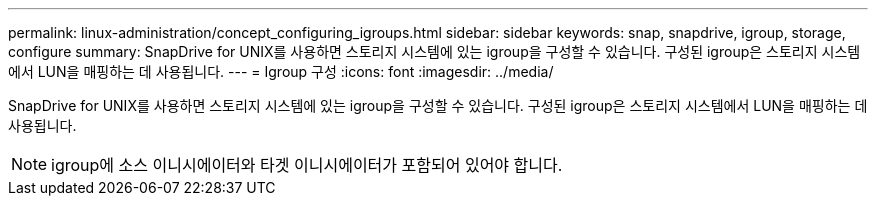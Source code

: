 ---
permalink: linux-administration/concept_configuring_igroups.html 
sidebar: sidebar 
keywords: snap, snapdrive, igroup, storage, configure 
summary: SnapDrive for UNIX를 사용하면 스토리지 시스템에 있는 igroup을 구성할 수 있습니다. 구성된 igroup은 스토리지 시스템에서 LUN을 매핑하는 데 사용됩니다. 
---
= Igroup 구성
:icons: font
:imagesdir: ../media/


[role="lead"]
SnapDrive for UNIX를 사용하면 스토리지 시스템에 있는 igroup을 구성할 수 있습니다. 구성된 igroup은 스토리지 시스템에서 LUN을 매핑하는 데 사용됩니다.


NOTE: igroup에 소스 이니시에이터와 타겟 이니시에이터가 포함되어 있어야 합니다.
